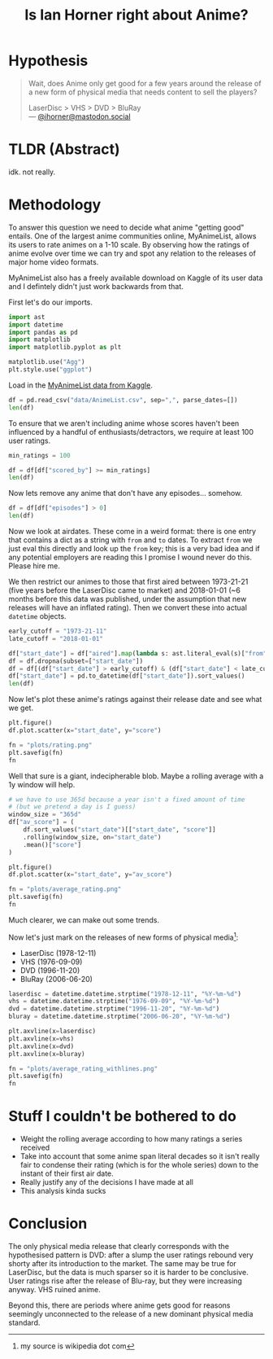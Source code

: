 :PROPERTIES:
:header-args:python: :session *python-0* :results value pp :cache no :shebang "#!/bin/env python" :exports both
:END:
#+TITLE:  Is Ian Horner right about Anime?

* Hypothesis
#+BEGIN_QUOTE
Wait, does Anime only get good for a few years around the release of a new form
of physical media that needs content to sell the players?

LaserDisc > VHS > DVD > BluRay \\
--- [[https://mastodon.social/@ihorner/104876938523193748][@ihorner@mastodon.social]]
#+END_QUOTE

* TLDR (Abstract)
idk. not really.

* Methodology
To answer this question we need to decide what anime "getting good" entails. One
of the largest anime communities online, MyAnimeList, allows its users to rate
animes on a 1-10 scale. By observing how the ratings of anime evolve over time
we can try and spot any relation to the releases of major home video formats.

MyAnimeList also has a freely available download on Kaggle of its user data and
I defintely didn't just work backwards from that.

First let's do our imports.

#+BEGIN_SRC python :results silent
import ast
import datetime
import pandas as pd
import matplotlib
import matplotlib.pyplot as plt

matplotlib.use("Agg")
plt.style.use("ggplot")
#+END_SRC

Load in the [[https://www.kaggle.com/azathoth42/myanimelist][MyAnimeList data from Kaggle]].

#+BEGIN_SRC python
df = pd.read_csv("data/AnimeList.csv", sep=",", parse_dates=[])
len(df)
#+END_SRC

#+RESULTS:
: 14478

To ensure that we aren't including anime whose scores haven't been influenced by
a handful of enthusiasts/detractors, we require at least 100 user ratings.

#+BEGIN_SRC python
min_ratings = 100

df = df[df["scored_by"] >= min_ratings]
len(df)
#+END_SRC

#+RESULTS:
: 9689

Now lets remove any anime that don't have any episodes... somehow.

#+BEGIN_SRC python
df = df[df["episodes"] > 0]
len(df)
#+END_SRC

#+RESULTS:
: 9583

Now we look at airdates. These come in a weird format: there is one entry that
contains a dict as a string with ~from~ and ~to~ dates. To extract ~from~ we just
eval this directly and look up the ~from~ key; this is a very bad idea and if
any potential employers are reading this I promise I wound never do this.
Please hire me.

We then restrict our animes to those that first aired between 1973-21-21 (five
years before the LaserDisc came to market) and 2018-01-01 (~6 months before
this data was published, under the assumption that new releases will have
an inflated rating). Then we convert these into actual ~datetime~ objects.

#+BEGIN_SRC python
early_cutoff = "1973-21-11"
late_cutoff = "2018-01-01"

df["start_date"] = df["aired"].map(lambda s: ast.literal_eval(s)["from"])
df = df.dropna(subset=["start_date"])
df = df[(df["start_date"] > early_cutoff) & (df["start_date"] < late_cutoff)]
df["start_date"] = pd.to_datetime(df["start_date"]).sort_values()
len(df)
#+END_SRC

#+RESULTS:
: 8817

Now let's plot these anime's ratings against their release date and see
what we get.

#+begin_src python :results file raw
plt.figure()
df.plot.scatter(x="start_date", y="score")

fn = "plots/rating.png"
plt.savefig(fn)
fn
#+end_src

#+RESULTS:
[[file:plots/rating.png]]

Well that sure is a giant, indecipherable blob. Maybe a rolling average with a 1y window will help.

#+BEGIN_SRC python :results file raw
# we have to use 365d because a year isn't a fixed amount of time
# (but we pretend a day is I guess)
window_size = "365d"
df["av_score"] = (
    df.sort_values("start_date")[["start_date", "score"]]
    .rolling(window_size, on="start_date")
    .mean()["score"]
)

plt.figure()
df.plot.scatter(x="start_date", y="av_score")

fn = "plots/average_rating.png"
plt.savefig(fn)
fn
#+END_SRC

#+RESULTS:
[[file:plots/average_rating.png]]

Much clearer, we can make out some trends.

Now let's just mark on the releases of new forms of physical media[fn:: my
source is wikipedia dot com]:
+ LaserDisc (1978-12-11)
+ VHS (1976-09-09)
+ DVD (1996-11-20)
+ BluRay (2006-06-20)

#+BEGIN_SRC python :results file raw
laserdisc = datetime.datetime.strptime("1978-12-11", "%Y-%m-%d")
vhs = datetime.datetime.strptime("1976-09-09", "%Y-%m-%d")
dvd = datetime.datetime.strptime("1996-11-20", "%Y-%m-%d")
bluray = datetime.datetime.strptime("2006-06-20", "%Y-%m-%d")

plt.axvline(x=laserdisc)
plt.axvline(x=vhs)
plt.axvline(x=dvd)
plt.axvline(x=bluray)

fn = "plots/average_rating_withlines.png"
plt.savefig(fn)
fn
#+END_SRC

#+RESULTS:
[[file:plots/average_rating_withlines.png]]

* Stuff I couldn't be bothered to do
+ Weight the rolling average according to how many ratings a series received
+ Take into account that some anime span literal decades so it isn't really
  fair to condense their rating (which is for the whole series) down to the
  instant of their first air date.
+ Really justify any of the decisions I have made at all
+ This analysis kinda sucks


* Conclusion
The only physical media release that clearly corresponds with the hypothesised
pattern is DVD: after a slump the user ratings rebound very shorty after its
introduction to the market. The same may be true for LaserDisc, but the data is
much sparser so it is harder to be conclusive. User ratings rise after the
release of Blu-ray, but they were increasing anyway. VHS ruined anime.

Beyond this, there are periods where anime gets good for reasons seemingly
unconnected to the release of a new dominant physical media standard.
